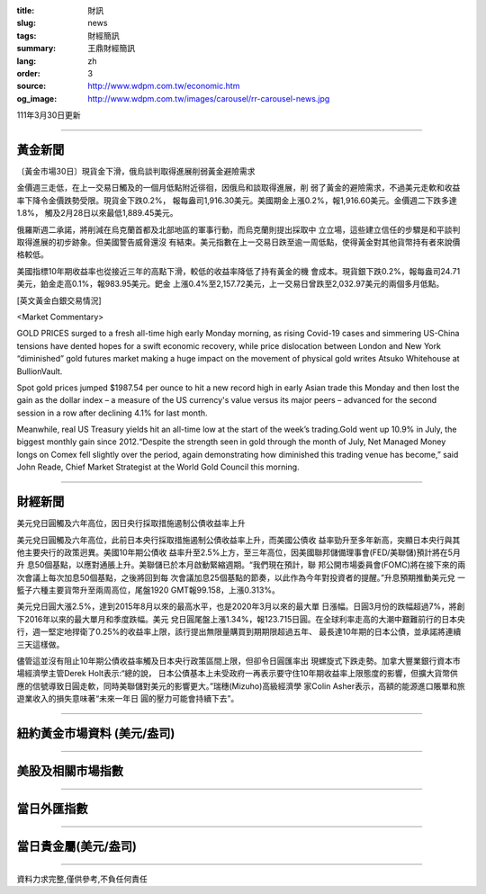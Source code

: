 :title: 財訊
:slug: news
:tags: 財經簡訊
:summary: 王鼎財經簡訊
:lang: zh
:order: 3
:source: http://www.wdpm.com.tw/economic.htm
:og_image: http://www.wdpm.com.tw/images/carousel/rr-carousel-news.jpg

111年3月30日更新

----

黃金新聞
++++++++

〔黃金市場30日〕現貨金下滑，俄烏談判取得進展削弱黃金避險需求

金價週三走低，在上一交易日觸及的一個月低點附近徘徊，因俄烏和談取得進展，削
弱了黃金的避險需求，不過美元走軟和收益率下降令金價跌勢受限。現貨金下跌0.2%，
報每盎司1,916.30美元。美國期金上漲0.2%，報1,916.60美元。金價週二下跌多達1.8%，
觸及2月28日以來最低1,889.45美元。

俄羅斯週二承諾，將削減在烏克蘭首都及北部地區的軍事行動，而烏克蘭則提出採取中
立立場，這些建立信任的步驟是和平談判取得進展的初步跡象。但美國警告威脅還沒
有結束。美元指數在上一交易日跌至逾一周低點，使得黃金對其他貨幣持有者來說價
格較低。

美國指標10年期收益率也從接近三年的高點下滑，較低的收益率降低了持有黃金的機
會成本。現貨銀下跌0.2%，報每盎司24.71美元，鉑金走高0.1%，報983.95美元。鈀金
上漲0.4%至2,157.72美元，上一交易日曾跌至2,032.97美元的兩個多月低點。




[英文黃金白銀交易情況]

<Market Commentary>

GOLD PRICES surged to a fresh all-time high early Monday morning, as 
rising Covid-19 cases and simmering US-China tensions have dented hopes 
for a swift economic recovery, while price dislocation between London and 
New York “diminished” gold futures market making a huge impact on the 
movement of physical gold writes Atsuko Whitehouse at BullionVault.
 
Spot gold prices jumped $1987.54 per ounce to hit a new record high in 
early Asian trade this Monday and then lost the gain as the dollar 
index – a measure of the US currency's value versus its major 
peers – advanced for the second session in a row after declining 4.1% 
for last month.
 
Meanwhile, real US Treasury yields hit an all-time low at the start of 
the week’s trading.Gold went up 10.9% in July, the biggest monthly gain 
since 2012.“Despite the strength seen in gold through the month of July, 
Net Managed Money longs on Comex fell slightly over the period, again 
demonstrating how diminished this trading venue has become,” said John 
Reade, Chief Market Strategist at the World Gold Council this morning.

----

財經新聞
++++++++
美元兌日圓觸及六年高位，因日央行採取措施遏制公債收益率上升

美元兌日圓觸及六年高位，此前日本央行採取措施遏制公債收益率上升，而美國公債收
益率勁升至多年新高，突顯日本央行與其他主要央行的政策迥異。美國10年期公債收
益率升至2.5%上方，至三年高位，因美國聯邦儲備理事會(FED/美聯儲)預計將在5月升
息50個基點，以應對通脹上升。美聯儲已於本月啟動緊縮週期。“我們現在預計，聯
邦公開市場委員會(FOMC)將在接下來的兩次會議上每次加息50個基點，之後將回到每
次會議加息25個基點的節奏，以此作為今年對投資者的提醒。”升息預期推動美元兌
一籃子六種主要貨幣升至兩周高位，尾盤1920 GMT報99.158，上漲0.313%。

美元兌日圓大漲2.5%，達到2015年8月以來的最高水平，也是2020年3月以來的最大單
日漲幅。日圓3月份的跌幅超過7%，將創下2016年以來的最大單月和季度跌幅。美元
兌日圓尾盤上漲1.34%，報123.715日圓。在全球利率走高的大潮中艱難前行的日本央
行，週一堅定地捍衛了0.25%的收益率上限，該行提出無限量購買到期期限超過五年、
最長達10年期的日本公債，並承諾將連續三天這樣做。

儘管這並沒有阻止10年期公債收益率觸及日本央行政策區間上限，但卻令日圓匯率出
現螺旋式下跌走勢。加拿大豐業銀行資本市場經濟學主管Derek Holt表示:“總的說，
日本公債基本上未受政府一再表示要守住10年期收益率上限態度的影響，但擴大貨幣供
應的信號導致日圓走軟，同時美聯儲對美元的影響更大。”瑞穗(Mizuho)高級經濟學
家Colin Asher表示，高額的能源進口賬單和旅遊業收入的損失意味著“未來一年日
圓的壓力可能會持續下去”。


         

----

紐約黃金市場資料 (美元/盎司)
++++++++++++++++++++++++++++

.. raw:: html

  <A HREF="http://www.kitco.com/connecting.html">
  <IMG SRC="http://www.kitconet.com/images/quotes_4b2.gif" BORDER="0" ALT="[Most Recent Quotes from www.kitco.com]">
  </A>

----

美股及相關市場指數
++++++++++++++++++

.. raw:: html

  <!-- TradingView Widget BEGIN -->
  <div class="tradingview-widget-container">
    <div class="tradingview-widget-container__widget"></div>
    <div class="tradingview-widget-copyright"><a href="https://tw.tradingview.com/markets/indices/" rel="noopener" target="_blank"><span class="blue-text">指數行情</span></a>由TradingView提供</div>
    <script type="text/javascript" src="https://s3.tradingview.com/external-embedding/embed-widget-market-quotes.js" async>
    {
    "title": "指數",
    "width": 770,
    "height": 450,
    "locale": "zh_TW",
    "symbolsGroups": [
      {
        "name": "美國和加拿大",
        "symbols": [
          {
            "name": "FOREXCOM:SPXUSD",
            "displayName": "標準普爾500"
          },
          {
            "name": "FOREXCOM:NSXUSD",
            "displayName": "納斯達克100指數"
          },
          {
            "name": "CME_MINI:ES1!",
            "displayName": "E-迷你 標普指數期貨"
          },
          {
            "name": "INDEX:DXY",
            "displayName": "美元指數"
          },
          {
            "name": "FOREXCOM:DJI",
            "displayName": "道瓊斯 30"
          }
        ]
      },
      {
        "name": "歐洲",
        "symbols": [
          {
            "name": "INDEX:SX5E",
            "displayName": "歐元藍籌50"
          },
          {
            "name": "FOREXCOM:UKXGBP",
            "displayName": "富時100"
          },
          {
            "name": "INDEX:DEU30",
            "displayName": "德國DAX指數"
          },
          {
            "name": "INDEX:CAC40",
            "displayName": "法國 CAC 40 指數"
          },
          {
            "name": "INDEX:SMI"
          }
        ]
      },
      {
        "name": "亞太",
        "symbols": [
          {
            "name": "INDEX:NKY",
            "displayName": "日經225"
          },
          {
            "name": "INDEX:HSI",
            "displayName": "恆生"
          },
          {
            "name": "BSE:SENSEX",
            "displayName": "印度孟買指數"
          },
          {
            "name": "BSE:BSE500"
          },
          {
            "name": "INDEX:KSIC",
            "displayName": "韓國Kospi綜合指數"
          }
        ]
      }
    ],
    "colorTheme": "light"
  }
    </script>
  </div>
  <!-- TradingView Widget END -->

----

當日外匯指數
++++++++++++

.. raw:: html

  <!-- TradingView Widget BEGIN -->
  <div class="tradingview-widget-container">
    <div class="tradingview-widget-container__widget"></div>
    <div class="tradingview-widget-copyright"><a href="https://tw.tradingview.com/markets/currencies/forex-cross-rates/" rel="noopener" target="_blank"><span class="blue-text">外匯匯率</span></a>由TradingView提供</div>
    <script type="text/javascript" src="https://s3.tradingview.com/external-embedding/embed-widget-forex-cross-rates.js" async>
    {
    "width": "100%",
    "height": "100%",
    "currencies": [
      "EUR",
      "USD",
      "JPY",
      "GBP",
      "CNY",
      "TWD"
    ],
    "isTransparent": false,
    "colorTheme": "light",
    "locale": "zh_TW"
  }
    </script>
  </div>
  <!-- TradingView Widget END -->

----

當日貴金屬(美元/盎司)
+++++++++++++++++++++

.. raw:: html 

  <A HREF="http://www.kitco.com/connecting.html">
  <IMG SRC="http://www.kitconet.com/images/quotes_7a.gif" BORDER="0" ALT="[Most Recent Quotes from www.kitco.com]">
  </A>

----

資料力求完整,僅供參考,不負任何責任

